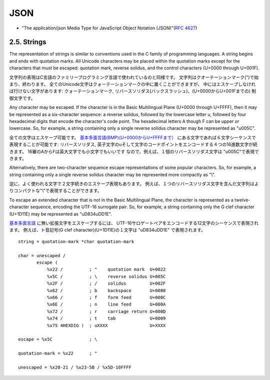 ========
JSON
========

- "The application/json Media Type for JavaScript Object Notation (JSON)"(:rfc:`4627`)

2.5. Strings
================================================

The representation of strings is similar to conventions used in the C
family of programming languages.  
A string begins and ends with quotation marks.  
All Unicode characters may be placed within the quotation marks 
except for the characters that must be escaped: 
quotation mark, reverse solidus, and the control characters (U+0000 through U+001F).

文字列の表現はC言語のファミリープログラミング言語で使われているのと同様です。
文字列はクオーテーションマーク(")で始まり、終わります。
全てのUnicode文字はクォーテーションマークの中に置くことができますが、
中にはエスケープしなければ行けない文字があります:
クォーテーションマーク, リバースソリダス(バックスラッシュ)、(U+0000からU+001Fまでの)
制御文字です。

Any character may be escaped.  
If the character is in the Basic Multilingual Plane (U+0000 through U+FFFF), 
then it may be represented as a six-character sequence: 
a reverse solidus, followed by the lowercase letter u, 
followed by four hexadecimal digits that encode the character's code point.  
The hexadecimal letters A though F can be upper or lowercase.  
So, for example, 
a string containing only a single reverse solidus character may be represented as "\u005C".

.. _unicode_bmp: http://ja.wikipedia.org/wiki/%E5%9F%BA%E6%9C%AC%E5%A4%9A%E8%A8%80%E8%AA%9E%E9%9D%A2

全ての文字はエスケープ可能です。
`基本多面言語(BMP)(U+0000からU+FFFFまで） <unicode_bmp>`_  にある文字であれば６文字シーケンスで
表現することが可能です:
リバースソリダス, 英子文字のuそして文字のコードポイントをエンコードする４つの16進数文字が続きます。
16審のAからFは英大文字でも小文字でもいいです
なので、例えば、１個のリバースソリダス文字は "\u005C"で表現できます。


Alternatively, 
there are two-character sequence escape representations of some popular characters.  
So, for example, 
a string containing only a single reverse solidus character may be represented more compactly as "\\".

逆に、よく使われる文字で２文字続きのエスケープ表現もあります。
例えば、１つのリバースソリダス文字を含んだ文字列はよりコンパクトな"\\"で表現することができます。

To escape an extended character that is not in the Basic Multilingual Plane, 
the character is represented as a twelve-character sequence,
encoding the UTF-16 surrogate pair.  
So, for example, 
a string containing only the G clef character (U+1D11E) may be represented as "\uD834\uDD1E".

`基本多面言語 <unicode_bmp>`_ に無い拡張文字をエスケープするには、
UTF-16サロゲートペアをエンコードする12文字のシーケンスで表現されます。
例えば、ト音記号(G clef character)(U+1D11E)の１文字は "\uD834\uDD1E" で表現されます。


::

         string = quotation-mark *char quotation-mark

         char = unescaped /
                escape (
                    %x22 /          ; "    quotation mark  U+0022
                    %x5C /          ; \    reverse solidus U+005C
                    %x2F /          ; /    solidus         U+002F
                    %x62 /          ; b    backspace       U+0008
                    %x66 /          ; f    form feed       U+000C
                    %x6E /          ; n    line feed       U+000A
                    %x72 /          ; r    carriage return U+000D
                    %x74 /          ; t    tab             U+0009
                    %x75 4HEXDIG )  ; uXXXX                U+XXXX

         escape = %x5C              ; \

         quotation-mark = %x22      ; "

         unescaped = %x20-21 / %x23-5B / %x5D-10FFFF


